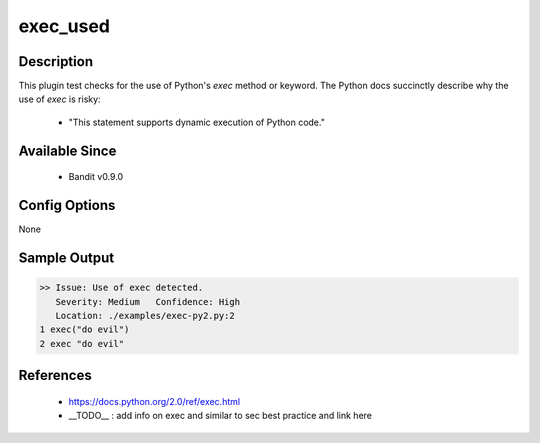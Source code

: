 exec_used
==============================================

Description
-----------
This plugin test checks for the use of Python's `exec` method or keyword. The
Python docs succinctly describe why the use of `exec` is risky:

 - "This statement supports dynamic execution of Python code."

Available Since
---------------
 - Bandit v0.9.0

Config Options
--------------
None

Sample Output
-------------
.. code-block:: none

    >> Issue: Use of exec detected.
       Severity: Medium   Confidence: High
       Location: ./examples/exec-py2.py:2
    1 exec("do evil")
    2 exec "do evil"

References
----------
 - https://docs.python.org/2.0/ref/exec.html
 - __TODO__ : add info on exec and similar to sec best practice and link here
